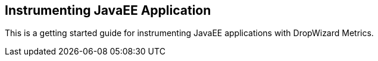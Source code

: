 == Instrumenting JavaEE Application

This is a getting started guide for instrumenting JavaEE applications with DropWizard Metrics.

